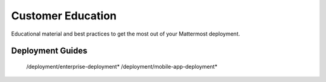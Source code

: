 Customer Education
=====================

Educational material and best practices to get the most out of your Mattermost deployment.

Deployment Guides
-----------------

   /deployment/enterprise-deployment*
   /deployment/mobile-app-deployment*
